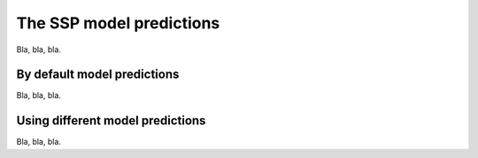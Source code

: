 The SSP model predictions
=========================

Bla, bla, bla.

By default model predictions
----------------------------

Bla, bla, bla.

Using different model predictions
---------------------------------

Bla, bla, bla.
